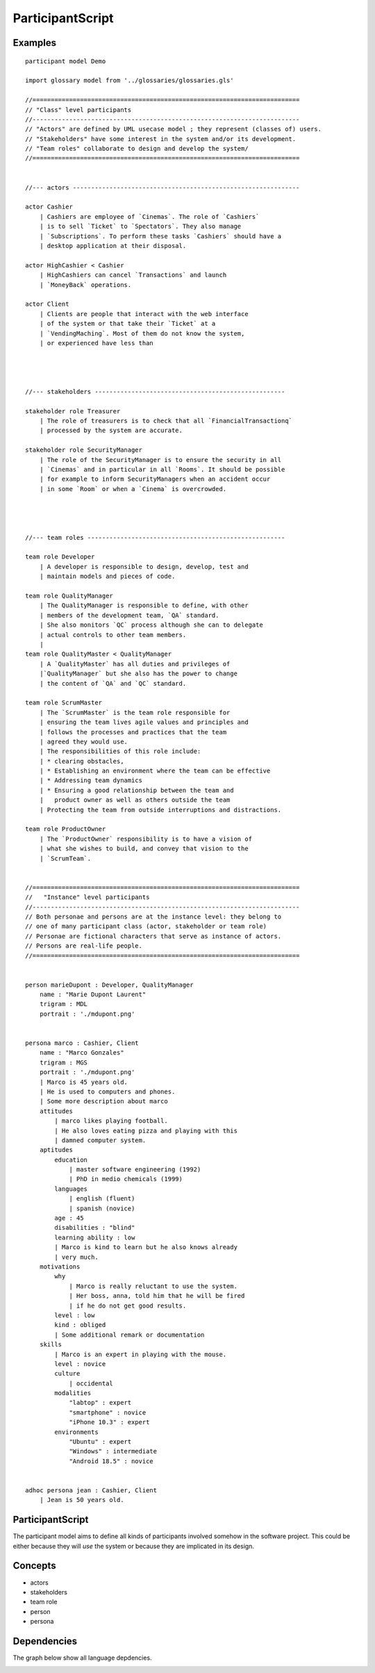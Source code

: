 .. .. coding=utf-8

.. highlight:: ParticipantScript

.. index::  ! .pas, ! ParticipantScript
    pair: Script ; ParticipantScript

.. _ParticipantScript:

ParticipantScript
=================

Examples
--------

::

    participant model Demo

    import glossary model from '../glossaries/glossaries.gls'

    //=========================================================================
    // "Class" level participants
    //-------------------------------------------------------------------------
    // "Actors" are defined by UML usecase model ; they represent (classes of) users.
    // "Stakeholders" have some interest in the system and/or its development.
    // "Team roles" collaborate to design and develop the system/
    //=========================================================================


    //--- actors --------------------------------------------------------------

    actor Cashier
        | Cashiers are employee of `Cinemas`. The role of `Cashiers`
        | is to sell `Ticket` to `Spectators`. They also manage
        | `Subscriptions`. To perform these tasks `Cashiers` should have a
        | desktop application at their disposal.

    actor HighCashier < Cashier
        | HighCashiers can cancel `Transactions` and launch
        | `MoneyBack` operations.

    actor Client
        | Clients are people that interact with the web interface
        | of the system or that take their `Ticket` at a
        | `VendingMaching`. Most of them do not know the system,
        | or experienced have less than




    //--- stakeholders ----------------------------------------------------

    stakeholder role Treasurer
        | The role of treasurers is to check that all `FinancialTransactionq`
        | processed by the system are accurate.

    stakeholder role SecurityManager
        | The role of the SecurityManager is to ensure the security in all
        | `Cinemas` and in particular in all `Rooms`. It should be possible
        | for example to inform SecurityManagers when an accident occur
        | in some `Room` or when a `Cinema` is overcrowded.




    //--- team roles ------------------------------------------------------

    team role Developer
        | A developer is responsible to design, develop, test and
        | maintain models and pieces of code.

    team role QualityManager
        | The QualityManager is responsible to define, with other
        | members of the development team, `QA` standard.
        | She also monitors `QC` process although she can to delegate
        | actual controls to other team members.
        |
    team role QualityMaster < QualityManager
        | A `QualityMaster` has all duties and privileges of
        |`QualityManager` but she also has the power to change
        | the content of `QA` and `QC` standard.

    team role ScrumMaster
        | The `ScrumMaster` is the team role responsible for
        | ensuring the team lives agile values and principles and
        | follows the processes and practices that the team
        | agreed they would use.
        | The responsibilities of this role include:
        | * clearing obstacles,
        | * Establishing an environment where the team can be effective
        | * Addressing team dynamics
        | * Ensuring a good relationship between the team and
        |   product owner as well as others outside the team
        | Protecting the team from outside interruptions and distractions.

    team role ProductOwner
        | The `ProductOwner` responsibility is to have a vision of
        | what she wishes to build, and convey that vision to the
        | `ScrumTeam`.


    //=========================================================================
    //   "Instance" level participants
    //-------------------------------------------------------------------------
    // Both personae and persons are at the instance level: they belong to
    // one of many participant class (actor, stakeholder or team role)
    // Personae are fictional characters that serve as instance of actors.
    // Persons are real-life people.
    //=========================================================================


    person marieDupont : Developer, QualityManager
        name : "Marie Dupont Laurent"
        trigram : MDL
        portrait : './mdupont.png'


    persona marco : Cashier, Client
        name : "Marco Gonzales"
        trigram : MGS
        portrait : './mdupont.png'
        | Marco is 45 years old.
        | He is used to computers and phones.
        | Some more description about marco
        attitudes
            | marco likes playing football.
            | He also loves eating pizza and playing with this
            | damned computer system.
        aptitudes
            education
                | master software engineering (1992)
                | PhD in medio chemicals (1999)
            languages
                | english (fluent)
                | spanish (novice)
            age : 45
            disabilities : "blind"
            learning ability : low
            | Marco is kind to learn but he also knows already
            | very much.
        motivations
            why
                | Marco is really reluctant to use the system.
                | Her boss, anna, told him that he will be fired
                | if he do not get good results.
            level : low
            kind : obliged
            | Some additional remark or documentation
        skills
            | Marco is an expert in playing with the mouse.
            level : novice
            culture
                | occidental
            modalities
                "labtop" : expert
                "smartphone" : novice
                "iPhone 10.3" : expert
            environments
                "Ubuntu" : expert
                "Windows" : intermediate
                "Android 18.5" : novice


    adhoc persona jean : Cashier, Client
        | Jean is 50 years old.


ParticipantScript
-----------------

The participant model aims to define all kinds of participants involved
somehow in the software project. This could be either because they
will *use* the system or because they are implicated in its design.

Concepts
--------

* actors
* stakeholders
* team role
* person
* persona

Dependencies
------------

The graph below show all language depdencies.

..  image:: media/language-graph-pas.png
    :align: center


..  _`usecase diagrams`: https://www.uml-diagrams.org/use-case-diagrams.html